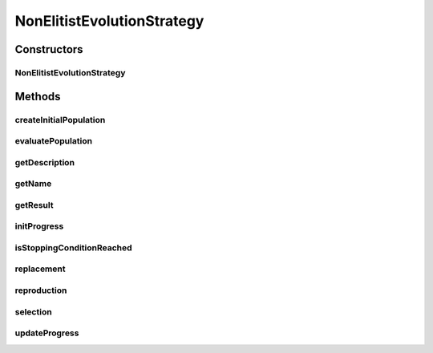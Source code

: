 .. java:import:: org.uma.jmetal.algorithm.impl AbstractEvolutionStrategy

.. java:import:: org.uma.jmetal.operator MutationOperator

.. java:import:: org.uma.jmetal.problem Problem

.. java:import:: org.uma.jmetal.solution Solution

.. java:import:: org.uma.jmetal.util.comparator ObjectiveComparator

.. java:import:: java.util ArrayList

.. java:import:: java.util Collections

.. java:import:: java.util Comparator

.. java:import:: java.util List

NonElitistEvolutionStrategy
===========================

.. java:package:: org.uma.jmetal.algorithm.singleobjective.evolutionstrategy
   :noindex:

.. java:type:: @SuppressWarnings public class NonElitistEvolutionStrategy<S extends Solution<?>> extends AbstractEvolutionStrategy<S, S>

   Class implementing a (mu + lambda) Evolution Strategy (lambda must be divisible by mu)

   :author: Antonio J. Nebro

Constructors
------------
NonElitistEvolutionStrategy
^^^^^^^^^^^^^^^^^^^^^^^^^^^

.. java:constructor:: public NonElitistEvolutionStrategy(Problem<S> problem, int mu, int lambda, int maxEvaluations, MutationOperator<S> mutation)
   :outertype: NonElitistEvolutionStrategy

   Constructor

Methods
-------
createInitialPopulation
^^^^^^^^^^^^^^^^^^^^^^^

.. java:method:: @Override protected List<S> createInitialPopulation()
   :outertype: NonElitistEvolutionStrategy

evaluatePopulation
^^^^^^^^^^^^^^^^^^

.. java:method:: @Override protected List<S> evaluatePopulation(List<S> population)
   :outertype: NonElitistEvolutionStrategy

getDescription
^^^^^^^^^^^^^^

.. java:method:: @Override public String getDescription()
   :outertype: NonElitistEvolutionStrategy

getName
^^^^^^^

.. java:method:: @Override public String getName()
   :outertype: NonElitistEvolutionStrategy

getResult
^^^^^^^^^

.. java:method:: @Override public S getResult()
   :outertype: NonElitistEvolutionStrategy

initProgress
^^^^^^^^^^^^

.. java:method:: @Override protected void initProgress()
   :outertype: NonElitistEvolutionStrategy

isStoppingConditionReached
^^^^^^^^^^^^^^^^^^^^^^^^^^

.. java:method:: @Override protected boolean isStoppingConditionReached()
   :outertype: NonElitistEvolutionStrategy

replacement
^^^^^^^^^^^

.. java:method:: @Override protected List<S> replacement(List<S> population, List<S> offspringPopulation)
   :outertype: NonElitistEvolutionStrategy

reproduction
^^^^^^^^^^^^

.. java:method:: @SuppressWarnings @Override protected List<S> reproduction(List<S> population)
   :outertype: NonElitistEvolutionStrategy

selection
^^^^^^^^^

.. java:method:: @Override protected List<S> selection(List<S> population)
   :outertype: NonElitistEvolutionStrategy

updateProgress
^^^^^^^^^^^^^^

.. java:method:: @Override protected void updateProgress()
   :outertype: NonElitistEvolutionStrategy

